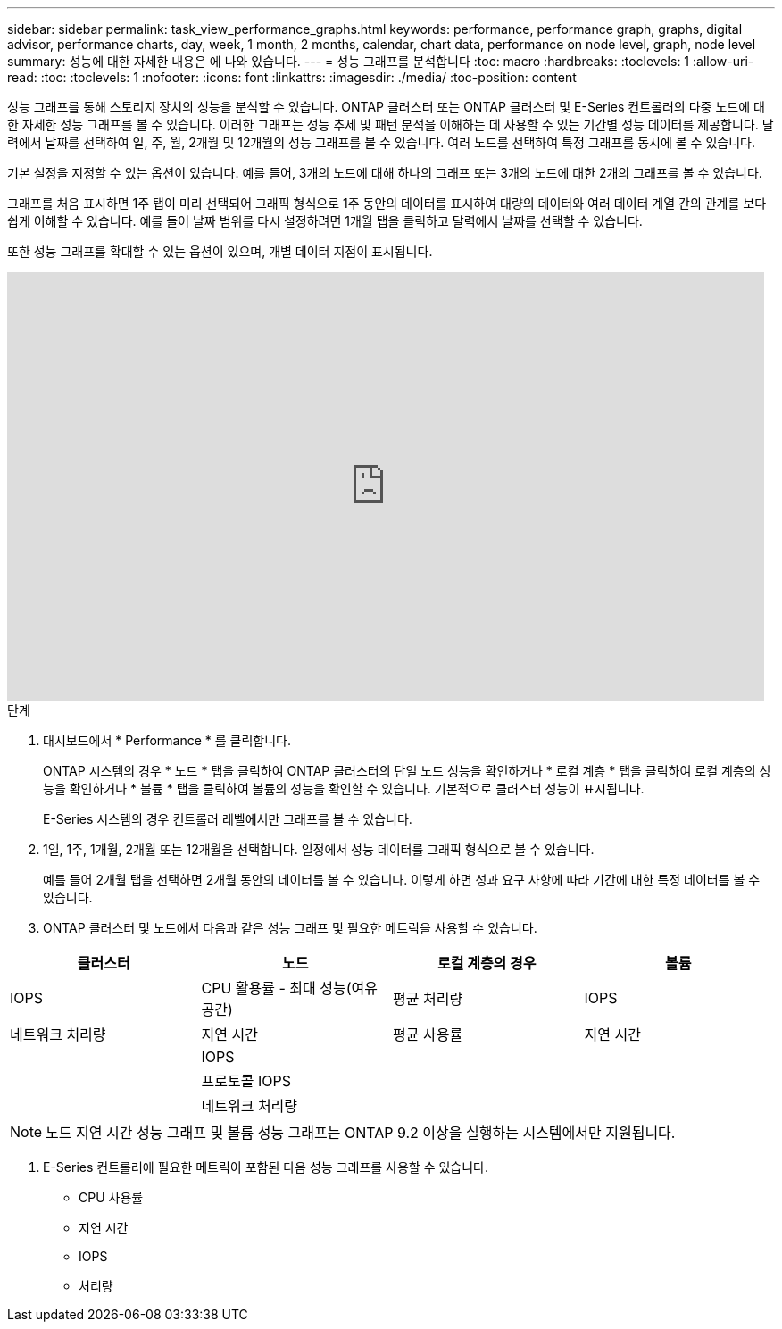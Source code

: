 ---
sidebar: sidebar 
permalink: task_view_performance_graphs.html 
keywords: performance, performance graph, graphs, digital advisor, performance charts, day, week, 1 month, 2 months, calendar, chart data, performance on node level, graph, node level 
summary: 성능에 대한 자세한 내용은 에 나와 있습니다. 
---
= 성능 그래프를 분석합니다
:toc: macro
:hardbreaks:
:toclevels: 1
:allow-uri-read: 
:toc: 
:toclevels: 1
:nofooter: 
:icons: font
:linkattrs: 
:imagesdir: ./media/
:toc-position: content


[role="lead"]
성능 그래프를 통해 스토리지 장치의 성능을 분석할 수 있습니다. ONTAP 클러스터 또는 ONTAP 클러스터 및 E-Series 컨트롤러의 다중 노드에 대한 자세한 성능 그래프를 볼 수 있습니다. 이러한 그래프는 성능 추세 및 패턴 분석을 이해하는 데 사용할 수 있는 기간별 성능 데이터를 제공합니다. 달력에서 날짜를 선택하여 일, 주, 월, 2개월 및 12개월의 성능 그래프를 볼 수 있습니다. 여러 노드를 선택하여 특정 그래프를 동시에 볼 수 있습니다.

기본 설정을 지정할 수 있는 옵션이 있습니다. 예를 들어, 3개의 노드에 대해 하나의 그래프 또는 3개의 노드에 대한 2개의 그래프를 볼 수 있습니다.

그래프를 처음 표시하면 1주 탭이 미리 선택되어 그래픽 형식으로 1주 동안의 데이터를 표시하여 대량의 데이터와 여러 데이터 계열 간의 관계를 보다 쉽게 이해할 수 있습니다. 예를 들어 날짜 범위를 다시 설정하려면 1개월 탭을 클릭하고 달력에서 날짜를 선택할 수 있습니다.

또한 성능 그래프를 확대할 수 있는 옵션이 있으며, 개별 데이터 지점이 표시됩니다.

video::fWrHYX17xT8[youtube,width=848,height=480]
.단계
. 대시보드에서 * Performance * 를 클릭합니다.
+
ONTAP 시스템의 경우 * 노드 * 탭을 클릭하여 ONTAP 클러스터의 단일 노드 성능을 확인하거나 * 로컬 계층 * 탭을 클릭하여 로컬 계층의 성능을 확인하거나 * 볼륨 * 탭을 클릭하여 볼륨의 성능을 확인할 수 있습니다. 기본적으로 클러스터 성능이 표시됩니다.

+
E-Series 시스템의 경우 컨트롤러 레벨에서만 그래프를 볼 수 있습니다.



. 1일, 1주, 1개월, 2개월 또는 12개월을 선택합니다. 일정에서 성능 데이터를 그래픽 형식으로 볼 수 있습니다.
+
예를 들어 2개월 탭을 선택하면 2개월 동안의 데이터를 볼 수 있습니다. 이렇게 하면 성과 요구 사항에 따라 기간에 대한 특정 데이터를 볼 수 있습니다.

. ONTAP 클러스터 및 노드에서 다음과 같은 성능 그래프 및 필요한 메트릭을 사용할 수 있습니다.


[cols="25,25,25,25"]
|===
| 클러스터 | 노드 | 로컬 계층의 경우 | 볼륨 


| IOPS | CPU 활용률 - 최대 성능(여유 공간) | 평균 처리량 | IOPS 


| 네트워크 처리량 | 지연 시간 | 평균 사용률 | 지연 시간 


|  | IOPS |  |  


|  | 프로토콜 IOPS |  |  


|  | 네트워크 처리량 |  |  
|===

NOTE: 노드 지연 시간 성능 그래프 및 볼륨 성능 그래프는 ONTAP 9.2 이상을 실행하는 시스템에서만 지원됩니다.

. E-Series 컨트롤러에 필요한 메트릭이 포함된 다음 성능 그래프를 사용할 수 있습니다.
+
** CPU 사용률
** 지연 시간
** IOPS
** 처리량



